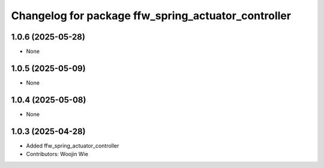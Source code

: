 ^^^^^^^^^^^^^^^^^^^^^^^^^^^^^^^^^^^^^^^^^^^^^^^^^^^^
Changelog for package ffw_spring_actuator_controller
^^^^^^^^^^^^^^^^^^^^^^^^^^^^^^^^^^^^^^^^^^^^^^^^^^^^

1.0.6 (2025-05-28)
------------------
* None

1.0.5 (2025-05-09)
------------------
* None

1.0.4 (2025-05-08)
------------------
* None

1.0.3 (2025-04-28)
------------------
* Added ffw_spring_actuator_controller
* Contributors: Woojin Wie
